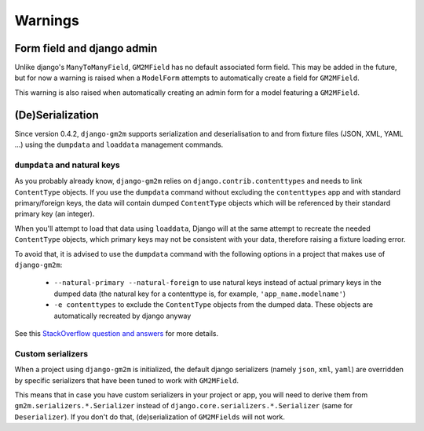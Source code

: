 .. _warnings:

Warnings
========


Form field and django admin
---------------------------

Unlike django's ``ManyToManyField``, ``GM2MField`` has no default associated
form field. This may be added in the future, but for now a warning is raised
when a ``ModelForm`` attempts to automatically create a field for ``GM2MField``.

This warning is also raised when automatically creating an admin form for a
model featuring a ``GM2MField``.


(De)Serialization
-----------------

Since version 0.4.2, ``django-gm2m`` supports serialization and deserialisation
to and from fixture files (JSON, XML, YAML ...) using the ``dumpdata`` and
``loaddata`` management commands.


``dumpdata`` and natural keys
.............................

As you probably already know, ``django-gm2m`` relies on
``django.contrib.contenttypes`` and needs to link ``ContentType`` objects. If
you use the ``dumpdata`` command without excluding the ``contenttypes`` app and
with standard primary/foreign keys, the data will contain dumped ``ContentType``
objects which will be referenced by their standard primary key (an integer).

When you'll attempt to load that data using ``loaddata``, Django will at the
same attempt to recreate the needed ``ContentType`` objects, which primary
keys may not be consistent with your data, therefore raising a fixture loading
error.

To avoid that, it is advised to use the ``dumpdata`` command with the following
options in a project that makes use of ``django-gm2m``:

   - ``--natural-primary --natural-foreign`` to use natural keys instead of 
     actual primary keys in the dumped data (the natural key for a contenttype 
     is, for example, ``'app_name.modelname'``)
   - ``-e contenttypes`` to exclude the ``ContentType`` objects from the dumped
     data. These objects are automatically recreated by django anyway

See this `StackOverflow question and answers`_ for more details.


Custom serializers
..................

When a project using ``django-gm2m`` is initialized, the default django
serializers (namely ``json``, ``xml``, ``yaml``) are overridden by specific
serializers that have been tuned to work with ``GM2MField``.

This means that in case you have custom serializers in your project or app,
you will need to derive them from ``gm2m.serializers.*.Serializer`` instead of
``django.core.serializers.*.Serializer`` (same for ``Deserializer``). If you
don't do that, (de)serialization of ``GM2MFields`` will not work.


.. _`StackOverflow question and answers`: http://stackoverflow.com/questions/853796/problems-with-contenttypes-when-loading-a-fixture-in-django
